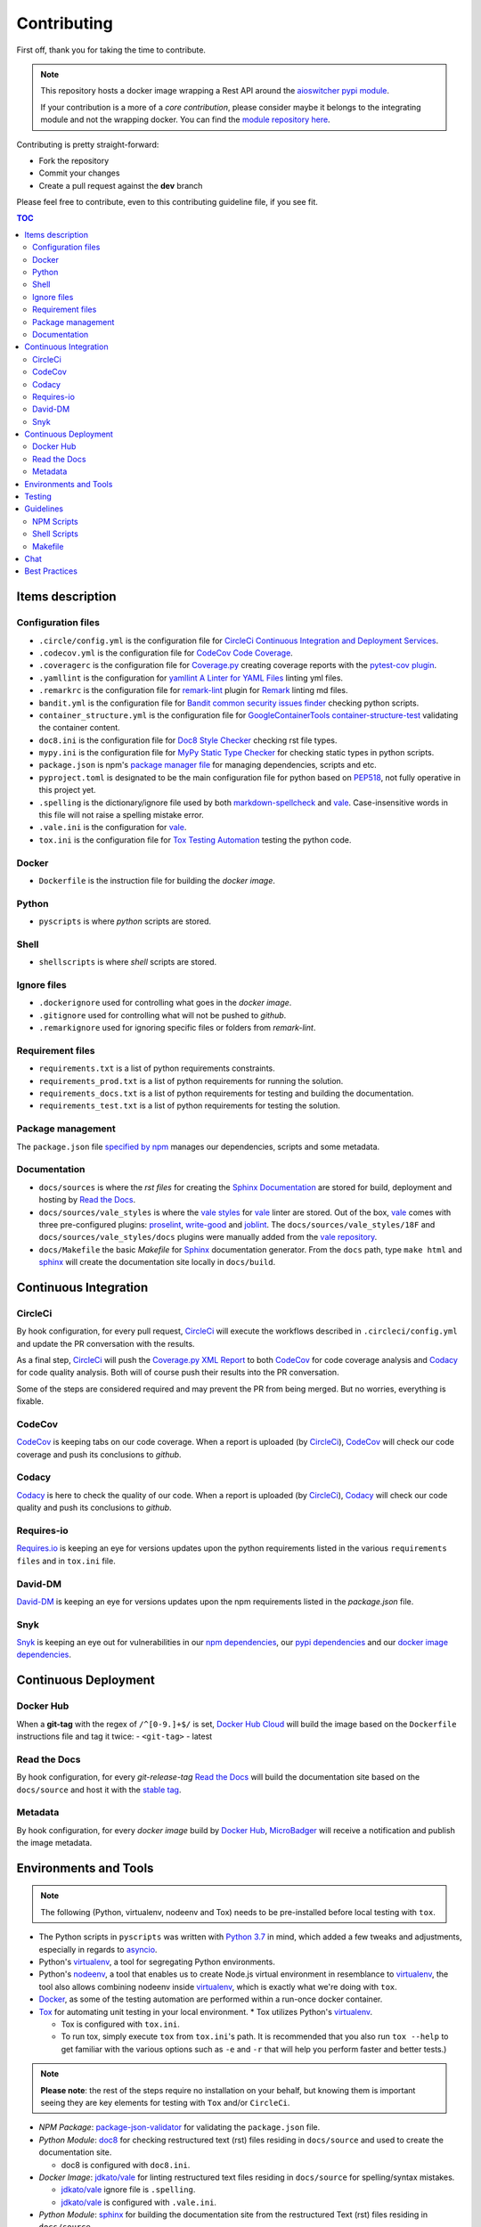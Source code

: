 Contributing
************

First off, thank you for taking the time to contribute.

.. note::

   This repository hosts a docker image wrapping a Rest API around the `aioswitcher pypi module`_.

   If your contribution is a more of a *core contribution*, please consider maybe
   it belongs to the integrating module and not the wrapping docker.
   You can find the `module repository here`_.

Contributing is pretty straight-forward:

*   Fork the repository
*   Commit your changes
*   Create a pull request against the **dev** branch

Please feel free to contribute, even to this contributing guideline file, if you see fit.

.. contents:: TOC
   :local:
   :depth: 2

Items description
^^^^^^^^^^^^^^^^^

Configuration files
-------------------

*   ``.circle/config.yml`` is the configuration file for
    `CircleCi Continuous Integration and Deployment Services`_.

*   ``.codecov.yml`` is the configuration file for `CodeCov Code Coverage`_.

*   ``.coveragerc`` is the configuration file for `Coverage.py`_ creating coverage reports with
    the `pytest-cov plugin`_.

*   ``.yamllint`` is the configuration for `yamllint A Linter for YAML Files`_ linting yml files.

*   ``.remarkrc`` is the configuration file for `remark-lint`_ plugin for Remark_ linting md files.

*   ``bandit.yml`` is the configuration file for `Bandit common security issues finder`_ checking
    python scripts.

*   ``container_structure.yml`` is the configuration file for
    `GoogleContainerTools container-structure-test`_ validating the container content.

*   ``doc8.ini`` is the configuration file for `Doc8 Style Checker`_ checking rst file types.

*   ``mypy.ini`` is the configuration file for `MyPy Static Type Checker`_ for checking static
    types in python scripts.

*   ``package.json`` is npm's `package manager file`_ for managing dependencies, scripts and etc.

*   ``pyproject.toml`` is designated to be the main configuration file for python based on
    PEP518_, not fully operative in this project yet.

*   ``.spelling`` is the dictionary/ignore file used by both `markdown-spellcheck`_ and vale_.
    Case-insensitive words in this file will not raise a spelling mistake error.

*   ``.vale.ini`` is the configuration for vale_.

*   ``tox.ini`` is the configuration file for `Tox Testing Automation`_ testing the python code.

Docker
------

*   ``Dockerfile`` is the instruction file for building the *docker image*.

Python
------

*   ``pyscripts`` is where *python* scripts are stored.

Shell
-----

*   ``shellscripts`` is where *shell* scripts are stored.

Ignore files
------------

*   ``.dockerignore`` used for controlling what goes in the *docker image*.
*   ``.gitignore`` used for controlling what will not be pushed to *github*.
*   ``.remarkignore`` used for ignoring specific files or folders from *remark-lint*.

Requirement files
-----------------

*   ``requirements.txt`` is a list of python requirements constraints.

*   ``requirements_prod.txt`` is a list of python requirements for running the solution.

*   ``requirements_docs.txt`` is a list of python requirements for testing and building the
    documentation.

*   ``requirements_test.txt`` is a list of python requirements for testing the solution.

Package management
------------------

The ``package.json`` file `specified by npm`_ manages our dependencies, scripts and some metadata.

Documentation
-------------

*   ``docs/sources`` is where the *rst files* for creating the `Sphinx Documentation`_ are stored
    for build, deployment and hosting by `Read the Docs`_.

*   ``docs/sources/vale_styles`` is where the `vale styles`_ for vale_ linter are stored.
    Out of the box, vale_ comes with three pre-configured plugins: proselint_, `write-good`_ and
    joblint_.
    The ``docs/sources/vale_styles/18F`` and ``docs/sources/vale_styles/docs`` plugins were
    manually added from the `vale repository`_.

*   ``docs/Makefile`` the basic *Makefile* for Sphinx_ documentation generator.
    From the ``docs`` path, type ``make html`` and sphinx_ will create the documentation site
    locally in ``docs/build``.

Continuous Integration
^^^^^^^^^^^^^^^^^^^^^^

CircleCi
--------

By hook configuration, for every pull request, CircleCi_ will execute the workflows described in
``.circleci/config.yml`` and update the PR conversation with the results.

As a final step, CircleCi_ will push the `Coverage.py XML Report`_ to both CodeCov_ for code
coverage analysis and Codacy_ for code quality analysis.
Both will of course push their results into the PR conversation.

Some of the steps are considered required and may prevent the PR from being merged.
But no worries, everything is fixable.

CodeCov
-------

CodeCov_ is keeping tabs on our code coverage.
When a report is uploaded (by CircleCi_), CodeCov_ will check our code coverage and push its
conclusions to *github*.

Codacy
------

Codacy_ is here to check the quality of our code.
When a report is uploaded (by CircleCi_), Codacy_ will check our code quality and push its
conclusions to *github*.

Requires-io
-----------

`Requires.io`_ is keeping an eye for versions updates upon the python requirements listed in the
various ``requirements files`` and in ``tox.ini`` file.

David-DM
--------

`David-DM`_ is keeping an eye for versions updates upon the npm requirements listed in the
*package.json* file.

Snyk
----

Snyk_ is keeping an eye out for vulnerabilities in our `npm dependencies`_,
our  `pypi dependencies`_ and our `docker image dependencies`_.

Continuous Deployment
^^^^^^^^^^^^^^^^^^^^^

Docker Hub
----------

When a **git-tag** with the regex of ``/^[0-9.]+$/`` is set, `Docker Hub Cloud`_ will build the
image based on the ``Dockerfile`` instructions file and tag it twice:
-   ``<git-tag>``
-   latest

Read the Docs
-------------

By hook configuration, for every *git-release-tag* `Read the Docs`_ will build the documentation
site based on the ``docs/source`` and host it with the `stable tag`_.

Metadata
--------

By hook configuration, for every *docker image* build by `Docker Hub`_, MicroBadger_ will receive
a notification and publish the image metadata.

Environments and Tools
^^^^^^^^^^^^^^^^^^^^^^

.. note::

   The following (Python, virtualenv, nodeenv and Tox) needs to be pre-installed before local
   testing with ``tox``.

*   The Python scripts in ``pyscripts`` was written with `Python 3.7`_ in mind,
    which added a few tweaks and adjustments, especially in regards to asyncio_.

*   Python's virtualenv_, a tool for segregating Python environments.

*   Python's nodeenv_, a tool that enables us to create Node.js virtual environment in resemblance
    to virtualenv_, the tool also allows combining nodeenv inside virtualenv_, which is exactly
    what we're doing with ``tox``.

*   Docker_, as some of the testing automation are performed within a run-once docker container.

*   Tox_ for automating unit testing in your local environment.
    *   Tox utilizes Python's virtualenv_.

    *   Tox is configured with ``tox.ini``.

    *   To run tox, simply execute ``tox`` from ``tox.ini``'s path. It is recommended that you
        also run ``tox --help`` to get familiar with the various options such as ``-e`` and ``-r``
        that will help you perform faster and better tests.)

.. note::

   **Please note**: the rest of the steps require no installation on your behalf,
   but knowing them is important seeing they are key elements for testing with ``Tox`` and/or
   ``CircleCi``.

*   *NPM Package*: `package-json-validator`_ for validating the ``package.json`` file.

*   *Python Module*: doc8_ for checking restructured text (rst) files residing in ``docs/source``
    and used to create the documentation site.

    *   doc8 is configured with ``doc8.ini``.

*   *Docker Image*: `jdkato/vale`_ for linting restructured text files residing in ``docs/source``
    for spelling/syntax mistakes.

    *   `jdkato/vale`_ ignore file is ``.spelling``.

    *   `jdkato/vale`_ is configured with ``.vale.ini``.

*   *Python Module*: sphinx_ for building the documentation site from the restructured Text (rst)
    files residing in ``docs/source``.

    *   It's worth mentioning that `the documentation site`_ hosted with `Read the Docs`_ is based
        upon the theme `sphinx-rtd-theme`_

*   *NPM Package*: `remark-lint`_ which is a plugin for Remark_ and the `remark-cli`_ command line
    tool for linting *markdown* files residing at the base path and in ``.github``.

    *   `remark-lint`_ uses a couple of presets and tools, all can be found under the dependencies
        key in ``package.json``.

    *   `remark-lint`_ ignore list is the file ``.remarkignore``.

    *   `remark-lint`_ is configured with ``.remarkrc``.

*   *NPM Package*: `markdown-spellcheck`_ for checking the project *markdown* files for spelling
    errors.

    *   `markdown-spellcheck`_ dictionary file is ``.spelling``.

*   *Python Package*: yamllint_ for linting the project yml files.
    *   yamllint_ is configured with ``.yamllint``.

*   *Docker Image*: `koalaman/shellcheck`_ is used for checking shell script residing in
    ``shellscripts``.

*   *Docker Image*: `hadolint/hadolint`_ is used for linting the instruction file ``Dockerfile``.

*   *Linux Tool*: `container-structure-test`_ for verifying the docker image content.

    *   The tool runs with the helper script ``shellscripts/container-structure-test-verify.sh``,
        it will not fail if the tool is not present when running ``tox`` locally.
        But this will probably come up with CircleCi_ so please consider installing the tool
        manually.

    *   `container-structure-test`_ is configured with ``container_structure.yml``.

*   *Python Package*: isort_ for sorting imports. isort_ runs automatically with tox in ``no-fail``
    mode for recommendations only.

*   *Python Package*: bandit_ for finding common security issues with against the scripts residing
    in ``pyscripts``.
    *   bandit_ is configured with ``bandit.yml``.

*   *Python Package*: isort_ for sorting python imports.
    *   isort_ is configured with ``pyproject.toml``.

*   *Python Package*: flake8_ for checking python scripts residing in ``pyscripts``.

*   *Python Package*: black_ for formatting python scripts residing in ``pyscripts``.
    *   black_ is configured with ``pyproject.toml``.

*   *Python Package*: mypy_ for checking static typing tests against python scripts residing in
    ``pyscripts``.
    *   mypy_ is configured with ``mypy.ini``.

*   *Python Package*: pytest_ as testing framework for running test-cases written in
    ``pyscripts/test_server.py``.
    *   pytest_ uses a bunch of awesome plugins listed in ``requirements_test.txt``.

*   *Docker Image*: `circleci/circleci-cli`_ for validating the ``.circleci/config.yml`` file.

Testing
^^^^^^^

Testing is performed with `Pytest, Full-featured Python testing tool`_.
The various Rest Http request test-cases is in ``pyscripts/test_server.py``.

For automated local tests, use ``tox``.

Guidelines
^^^^^^^^^^

.. note::

   The project's semvar_ is being handled in both ``VERSION`` file for creating the docker image
   with ``Makefile`` and in ``package.json`` for packaging handling.

Here are some guidelines (recommendations) for contributing to the ``switcher_webapi`` project:
*   `Code docstrings documentation is here`_.

*   If you add a python dependency, for order keeping and for Snyk_'s sake,
    Please add the dependency with the fixed version to ``requirements.txt``,
    And add with no version statement in any or all of the other requirements file based on the
    dependency use case.

*   If you add a new file, please consider is it should be listed within any or all of the
    ``ignore files``.

*   If you change something inside the ``docker image`` it is strongly recommended verifying
    it with the `container-structure-test`_

*   While not all the test steps in ``CircleCi`` and in ``Tox`` are parallel to each other,
    most of them are, so tests failing with ``Tox`` will probably also fail with ``CircleCi``.

*   If you're writing python code, please remember to `static type`_ your code or else it will
    probably fail ``mypy`` tests.

*   You can run npm's script ``spell-md-interactive`` for handling all spelling mistakes before
    testing.
    You can also choose to run ``spell-md-report`` to print a full report instead of handling the
    spelling mistakes one-by-one.
    *   `markdown-spellcheck`_ dictionary is the file ``.spelling``.

NPM Scripts
-----------

Before using the scrips, you need to install the dependencies.
From the ``package.json`` file path, run ``npm install``,
Then you can execute the scripts from the same path.

*   ``npm run lint-md`` will `run remark`_ against *markdown* files.

*   ``npm run validate-pkg`` will run `package-json-validator`_ against the ``package.json`` file.

*   ``npm run spell-md-interactive`` will run `markdown-spellcheck`_ against *markdown* files in an
    interactive manner allowing us to select the appropriate action.

*   ``npm run spell-md-report`` will run `markdown-spellcheck`_ against *markdown* files and print
    the report to stdout.

Shell Scripts
-------------

.. note::

   The shell scripts in ``shellscripts`` were written for ``bash`` and not for ``sh``.

*   ``bash shellscripts/container-structure-test-verify.sh`` will verify the existence of
    `container-structure-test`_ and execute it. The script will ``exit 0`` if the tool doesn't
    exists so it will not fail ``tox``.

*   ``bash shellscripts/push-docker-description.sh`` allows the deployment of the local
    ``README.md`` file as a docker image description in `Docker Hub`_. Please use it with
    ``Makefile`` as arguments are required.

*   ``bash shellscripts/run-once-docker-operations.sh <add-argument-here>`` will verify the
    existence of Docker_ before executing various *run-once docker operations* based on the
    following arguments. If the script find that Docker_ is not installed, it will ``exit 0``
    so it will not fail ``tox``:

    *   **argument**: ``lint-dockerfile`` will execute the docker image `hadolint/hadolint`_
        linting the local ``Dockerfile``.

    *   **argument**: ``check-shellscripts`` will execute the docker image `koalaman/shellcheck`_
        for checking the shell scripts residing in ``shellscripts``.

    *   **argument**: ``generate-changelog`` will execute the docker image
        `ferrarimarco/github-changelog-generator`_ for generating a simple ``CHANGELOG.md`` based
        on ``git-release-tags``.
        The created file can be later used as a manual base for updating the documentation site.

    *   **argument**: ``circleci-validate`` will execute the docker image `circleci/circleci-cli`_
        for validating the ``.circleci/config.yml`` file.

    *   argument ``vale-rstdocs`` will execute the docker image `jdkato/vale`_ checking for
        spelling or syntax mistakes in restructured text file residing in ``docs/source``.

Makefile
--------

Using the ``Makefile`` is highly recommended, especially in regards to docker operations.
Try ``make help`` to list all the available tasks:
*   ``make docker-build`` will build image from relative ``Dockerfile``.

*   ``make docker-build-testing-image`` will build image from relative ``Dockerfile`` using
    a testing tag.

*   ``make docker-remove-testing-image`` will remove the testing image (must be build first).

*   ``make docker-build-no-cache`` will build image from ``Dockerfile`` with no caching.

*   ``make structure-test`` will run the container-structure-test tool against the built image
    (must be build first) using the relative ``container_structure.yml`` file.

*   ``make docker-build-structure-test`` will build the image and test the container structure.

*   ``make docker-build-no-cache-structure-test`` will build the image and test the container
    structure.

*   ``make docker-full-structure-testing``` will build the image with the testing tag and remove
    after structure test.

*   ``make docker-tag-latest`` will add latest tag before pushing the latest version.

*   ``make docker-run`` will run the built image as a container (must be built first).

*   ``make docker-build-and-run`` will build image from ``Dockerfile`` and run as container.

*   ``make docker-build-no-cache-and-run`` will build image from ``Dockerfile`` with no caching
    and run as container.

*   ``make push-description`` will push the relative ``README.md`` file as full description to
    docker hub, requires username and password arguments.

*   ``make verify-environment-file`` will verify the existence of the required environment
    variables file and its content.

Chat
^^^^

Feel free to join the project's public `Slack Channel`_.
GitHub, Codacy Docker Hub and Snyk are integrated with the channel and keeping its members updated.

Best Practices
^^^^^^^^^^^^^^

This project tries to follow the `CII Best Practices`_ guidelines.
That's not an easy task and I'm not sure achieving 100% is even possible for this specific project.
At the time writing this, the project has achieved 42%.
(The writing of this file was actually according one to those guidelines).

Any contribution bumping up this percentage will be gladly embraced.

.. _aioswitcher pypi module: https://pypi.org/project/aioswitcher/
.. _module repository here: https://github.com/TomerFi/aioswitcher
.. _CircleCi Continuous Integration and Deployment Services: https://circleci.com/gh/TomerFi/switcher_webapi/tree/dev
.. _Code docstrings documentation is here: codedocs.html
.. _CodeCov Code Coverage: https://codecov.io/gh/TomerFi/switcher_webapi
.. _Coverage.py: https://coverage.readthedocs.io/en/v4.5.x/
.. _pytest-cov plugin: https://pytest-cov.readthedocs.io/en/latest/
.. _Prettier Opinionated Code Formatter: https://prettier.io/
.. _remark-lint: https://github.com/remarkjs/remark-lint
.. _Remark: https://remark.js.org/
.. _Bandit common security issues finder: https://github.com/PyCQA/bandit
.. _GoogleContainerTools container-structure-test: https://github.com/GoogleContainerTools/container-structure-test
.. _Doc8 Style Checker: https://github.com/openstack/doc8
.. _MyPy Static Type Checker: https://mypy.readthedocs.io/en/latest/index.html
.. _package manager file: https://docs.npmjs.com/files/package.json
.. _Tox Testing Automation: https://tox.readthedocs.io/en/latest/
.. _specified by npm: https://docs.npmjs.com/files/package.json
.. _Sphinx Documentation: http://www.sphinx-doc.org/en/master/
.. _Read the Docs: https://readthedocs.org/
.. _Sphinx: http://www.sphinx-doc.org/en/master/
.. _CircleCi: https://circleci.com/gh/TomerFi/switcher_webapi/tree/dev
.. _Coverage.py XML Report: https://coverage.readthedocs.io/en/v4.5.x/
.. _CodeCov: https://codecov.io/gh/TomerFi/switcher_webapi
.. _Codacy: https://app.codacy.com/project/TomerFi/switcher_webapi/dashboard
.. _Requires.io: https://requires.io/github/TomerFi/switcher_webapi/requirements/?branch=dev
.. _David-DM: https://david-dm.org/TomerFi/switcher_webapi
.. _Docker Hub Cloud: https://hub.docker.com/r/tomerfi/switcher_webapi/builds
.. _stable tag: https://switcher-webapi.readthedocs.io/en/stable
.. _Docker Hub: https://hub.docker.com/r/tomerfi/switcher_webapi
.. _MicroBadger: https://microbadger.com/images/tomerfi/switcher_webapi
.. _Python 3.7: https://www.python.org/downloads/
.. _asyncio: https://docs.python.org/3.7/library/asyncio.html?highlight=asyncio#module-asyncio
.. _virtualenv: https://pypi.org/project/virtualenv/
.. _nodeenv: https://pypi.org/project/nodeenv/
.. _Docker: https://www.docker.com/
.. _Tox: https://tox.readthedocs.io/en/latest/
.. _package-json-validator: https://www.npmjs.com/package/package-json-validator
.. _doc8: https://pypi.org/project/doc8/
.. _the documentation site: https://switcher-webapi.readthedocs.io/en/stable/
.. _sphinx-rtd-theme: https://pypi.org/project/sphinx-rtd-theme/
.. _remark-cli: https://www.npmjs.com/package/remark-cli
.. _prettier: https://www.npmjs.com/package/prettier
.. _koalaman/shellcheck: https://hub.docker.com/r/koalaman/shellcheck
.. _hadolint/hadolint: https://hub.docker.com/r/hadolint/hadolint
.. _container-structure-test: https://github.com/GoogleContainerTools/container-structure-test
.. _bandit: https://pypi.org/project/bandit/
.. _flake8: https://pypi.org/project/flake8/
.. _mypy: https://pypi.org/project/mypy/
.. _pytest: https://pypi.org/project/pytest/
.. _ferrarimarco/github-changelog-generator: https://hub.docker.com/r/ferrarimarco/github-changelog-generator
.. _circleci/circleci-cli: https://hub.docker.com/r/circleci/circleci-cli
.. _Pytest, Full-featured Python testing tool: https://docs.pytest.org/en/latest/
.. _semvar: https://semver.org/
.. _static type: https://www.python.org/dev/peps/pep-0484/
.. _run remark: https://remark.js.org/
.. _run prettier: https://prettier.io/
.. _Docker: https://www.docker.com/
.. _Slack Channel: https://tomfi.slack.com/messages/CK4DK2Z5G
.. _CII Best Practices: https://bestpractices.coreinfrastructure.org/en/projects/2891
.. _black: https://pypi.org/project/black/
.. _PEP518: https://www.python.org/dev/peps/pep-0518/
.. _markdown-spellcheck: https://www.npmjs.com/package/markdown-spellcheck
.. _snyk: https://snyk.io
.. _npm dependencies: https://app.snyk.io/org/tomerfi/project/87072022-903c-4190-9a21-58c005f20255
.. _pypi dependencies: https://app.snyk.io/org/tomerfi/project/e06f1010-493f-45be-bb84-a80ddba9d358
.. _vale: https://errata-ai.github.io/vale/
.. _vale styles: https://errata-ai.github.io/vale/styles/
.. _vale repository: https://github.com/errata-ai/vale/tree/master/docs/styles
.. _jdkato/vale: https://hub.docker.com/r/jdkato/vale
.. _docker image dependencies: https://app.snyk.io/org/tomerfi/project/efb45c0a-f64b-4db5-8976-966508b78cd8
.. _proselint: https://github.com/amperser/proselint
.. _write-good: https://github.com/btford/write-good
.. _joblint: https://github.com/rowanmanning/joblint
.. _isort: https://pypi.org/project/isort/
.. _yamllint A Linter for YAML Files: https://yamllint.readthedocs.io/en/stable/index.html
.. _yamllint: https://pypi.org/project/yamllint/
